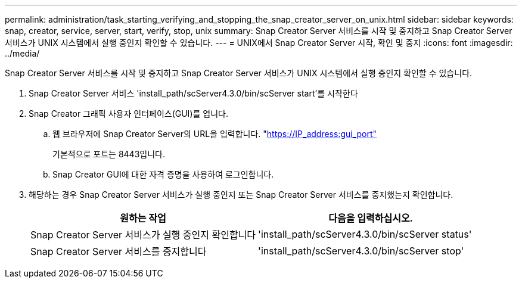 ---
permalink: administration/task_starting_verifying_and_stopping_the_snap_creator_server_on_unix.html 
sidebar: sidebar 
keywords: snap, creator, service, server, start, verify, stop, unix 
summary: Snap Creator Server 서비스를 시작 및 중지하고 Snap Creator Server 서비스가 UNIX 시스템에서 실행 중인지 확인할 수 있습니다. 
---
= UNIX에서 Snap Creator Server 시작, 확인 및 중지
:icons: font
:imagesdir: ../media/


[role="lead"]
Snap Creator Server 서비스를 시작 및 중지하고 Snap Creator Server 서비스가 UNIX 시스템에서 실행 중인지 확인할 수 있습니다.

. Snap Creator Server 서비스 'install_path/scServer4.3.0/bin/scServer start'를 시작한다
. Snap Creator 그래픽 사용자 인터페이스(GUI)를 엽니다.
+
.. 웹 브라우저에 Snap Creator Server의 URL을 입력합니다. "https://IP_address:gui_port"[]
+
기본적으로 포트는 8443입니다.

.. Snap Creator GUI에 대한 자격 증명을 사용하여 로그인합니다.


. 해당하는 경우 Snap Creator Server 서비스가 실행 중인지 또는 Snap Creator Server 서비스를 중지했는지 확인합니다.
+
|===
| 원하는 작업 | 다음을 입력하십시오. 


 a| 
Snap Creator Server 서비스가 실행 중인지 확인합니다
 a| 
'install_path/scServer4.3.0/bin/scServer status'



 a| 
Snap Creator Server 서비스를 중지합니다
 a| 
'install_path/scServer4.3.0/bin/scServer stop'

|===

